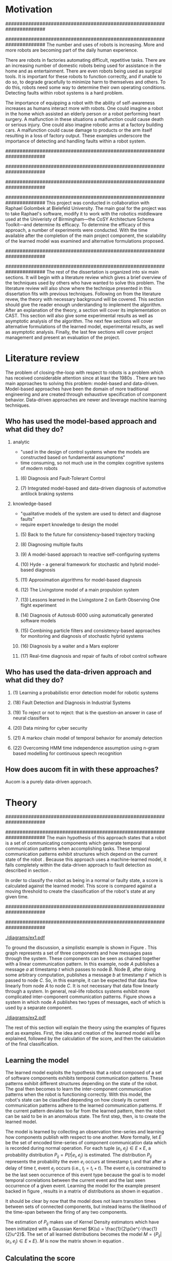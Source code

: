#+title:
#+author:  Jeremiah M. Via
#+options: H:2 num:t toc:nil \n:nil @:t ::t |:t ^:t -:t f:t *:t <:t
#+options: TeX:t LaTeX:t skip:nil d:nil todo:t pri:nil tags:not-in-toc
#+startup: hidestars indent
#+INFOJS_OPT: view:nil toc:nil ltoc:t mouse:underline buttons:0 path:http://orgmode.org/org-info.js
#+EXPORT_SELECT_TAGS: export
#+EXPORT_EXCLUDE_TAGS: noexport

#+LATEX_CLASS: dissertation
#+LATEX_CLASS_OPTIONS: [a4paper,11pt]

#+begin_latex
\begin{titlepage}
%% Set the line spacing to 1 for the title page.
\begin{spacing}{1}
\begin{large}
\begin{center}
\mbox{}
\vfill
\begin{sc}
A Data-Driven Self-Awareness Model for Robotics Systems \\
\end{sc}
\vfill
Jeremiah M. Via \\
Supervisor: Nick Hawes \\
\vspace*{4mm}
\includegraphics[width=50mm]{crest.png}\\
Submitted in conformity with the requirements\\
for the degree of Artificial Intelligence \& Computer Science\\
School of Computer Science\\
University of Birmingham\\
\vfill
Copyright {\copyright} 2012 School of Computer Science, University of Birmingham\\
\vspace*{.2in}
\end{center}
\end{large}
\end{spacing}
\end{titlepage}

\begin{abstract}
Fault-detection in robotics systems is a difficult task and as systems
are becoming more larger and complex, subtle errors are becoming
harder to diagnose. Traditional fault-detection approaches have relied
on explicit modeling of component behavior, but this technique does
not scale to complex robots operating in dynamic environments. A new
technique which involves making the robot self-aware to the internal
state of its various components is examined. The aim of this project
is to implement and then measure the efficacy of this probabilistic
self-awareness model for the robotics middleware CAST
\cite{haweswyatt10aei}, and if time allows, deal with shortcomings of
the original approach.

\vspace{0.5cm}
\noindent\textit{Keywords}: robotics, fault detection,
machine learning
\end{abstract}
\newpage

\renewcommand{\abstractname}{Acknowledgments}
\begin{abstract}
Thanks Mum!
\end{abstract}
\newpage

\tableofcontents
\newpage
#+end_latex

* Motivation
:PROPERTIES:
:CUSTOM_ID: motivation
:END:
######################################################################
# Why is it important?
######################################################################
The number and uses of robots is increasing. More and more robots are
becoming part of the daily human experience.
# There are now robots which clean the house, assist in surgery, and
# automate the construction of goods.
There are robots in factories automating difficult, repetitive tasks.
There are an increasing number of domestic robots being used for
assistance in the home and as entertainment. There are even robots
being used as surgical tools. It is important for these robots to
function correctly, and if unable to do so, to degrade gracefully to
minimize harm to themselves and others. To do this, robots need some
way to determine their own operating conditions. Detecting faults
within robot systems is a hard problem.

The importance of equipping a robot with the ability of self-awareness
increases as humans interact more with robots. One could imagine a
robot in the home which assisted an elderly person or a robot
performing heart surgery. A malfunction in these situations a
malfunction could cause death or serious injury. One could also
imagine robotic arms at a factory building cars. A malfunction could
cause damage to products or the arm itself resulting in a loss of
factory output. These examples underscore the importance of detecting
and handling faults within a robot system.

######################################################################
# Who else has wanted to solve it and how did they do it?
######################################################################

######################################################################
# What was the goal of my project?
######################################################################
This project was conducted in collaboration with Raphael Golombek at
Bielefeld University. The main goal for the project was to take
Raphael's software, modify it to work with the robotics middleware
used at the Univeristy of Birmingham---the CoSY Architecture Schema
Toolkit---and determine its efficacy. To determine the efficacy of
this approach, a number of experiments were conducted. With the time
available after the completion of the main project component, the
scalability of the learned model was examined and alternative
formulations proposed.

######################################################################
# Introduce the rest of the dissertation
######################################################################
The rest of the dissertation is organized into six main sections. It
will begin with a literature review which gives a brief overview of
the techniques used by others who have wanted to solve this problem.
The literature review will also show where the technique presented in
this dissertation fits with previous techniques. Following on from the
literature revew, the theory with necessary background will be
covered. This section should give the reader enough understanding to
implement the algorithm. After an explanation of the theory, a section
will cover its implementation on CAST. This section will also give
some experimental results as well as asymptotic analysis of the
algorithm. The next few sections will cover alternative formulations
of the learned model, experimental results, as well as asymptotic
analysis. Finally, the last few sections will cover project management
and present an evaluation of the project.

* Literature review
:PROPERTIES:
:CUSTOM_ID: lit-review
:END:

The problem of closing-the-loop with respect to robots is a problem
which has received considerable attention since at least the 1980s
\cite{deKleer:1987vc}. There are two main approaches to solving this
problem: model-based and data-driven. Model-based approaches have been
the domain of more traditional engineering and are created through
exhaustive specification of component behavior. Data-driven approaches
are newer and leverage machine learning techniques.

** Who has used the model-based approach and what did they do?
*** analytic
- "used in the design of control systems where the models are
  constructed based on fundamental assumptions"
- time consuming, so not much use in the complex cognitive systems
  of modern robots
**** (6) Diagnosis and Fault-Tolerant Control
**** (7) Integrated model-based and data-driven diagnosis of automotive antilock braking systems
*** knowledge-based
- "qualitative models of the system are used to
  detect and diagnose faults"
- require expert knowledge to design the model
**** (5)  Back to the future for consistency-based trajectory tracking
**** (8)  Diagnosing multiple faults
**** (9)  A model-based approach to reactive self-configuring systems
**** (10) Hyde - a general framework for stochastic and hybrid model-based diagnosis
**** (11) Approximation algorithms for model-based diagnosis
**** (12) The Livingstone model of a main propulsion system
**** (13) Lessons learned in the Livingstone 2 on Earth Observing One flight experiment
**** (14) Diagnosis of Autosub 6000 using automatically generated software models
**** (15) Combining particle filters and consistency-based approaches for monitoring and diagnosis of stochastic hybrid systems
**** (16) Diagnosis by a waiter and a Mars explorer
**** (17) Real-time diagnosis and repair of faults of robot control software
** Who has used the data-driven approach and what did they do?
*** (1) Learning a probabilistic error detection model for robotic systems
*** (18) Fault Detection and Diagnosis in Industrial Systems
*** (19) To reject or not to reject: that is the question-an answer in case of neural classifiers
*** (20) Data mining for cyber security
*** (21) A markov chain model of temporal behavior for anomaly detection
*** (22) Overcoming HMM time independence assumption using n-gram based modelling for continuous speech recognition
** How does aucom fit in with these approaches?
Aucom is a purely data-driven approach.

* Theory
######################################################################
# Give a high-level idea & introduce the main theoretical steps
######################################################################
The main hypothesis of this approach states that a robot is a set of
communicating components which generate temporal communication
patterns when accomplishing tasks. These temporal communication
patterns exhibit structures which depend on the current state of the
robot \cite{Golombek:2010hj}. Because this approach uses a
machine-learned model, it falls completely within the data-driven
approach to fault detection as described in section \ref{lit-review}.

In order to classify the robot as being in a normal or faulty state, a
score is calculated against the learned model. This score is compared
against a moving threshold to create the classification of the robot's
state at any given time.

######################################################################
# Introduce the example to be used in explaining the idea
######################################################################
#+CAPTION:    A simple component-based system
#+LABEL:      fig:ex1
#+ATTR_LaTeX: width=0.7\textwidth
[[./diagrams/ex1.pdf]]

To ground the discussion, a simplistic example is shown in Figure
\ref{fig:ex1}. This graph represents a set of three components and how
messages pass through the system. These components can be seen as
chained together with a linear communication pattern. In this example,
node /A/ publishes a message /a/ at timestamp $t$ which passes to node
/B/. Node /B/, after doing some arbitrary computation, publishes a
message /b/ at timestamp $t'$ which is passed to node /C/. So, in this
example, it can be expected that data flow linearly from node /A/ to
node /C/. It is not necessary that data flow linearly through a
system. In general, real-life robotics systems exhibit more
complicated inter-component communication patterns. Figure
\ref{fig:ex2} shows a system in which node /A/ publishes two types of
messages, each of which is used by a separate component.

#+CAPTION:    A non-linear component-based system
#+LABEL:      fig:ex2
#+ATTR_LaTeX: width=0.5\textwidth
[[./diagrams/ex2.pdf]]

The rest of this section will explain the theory using the examples of
figures \ref{fig:ex1} and \ref{fig:ex2} as examples. First, the idea
and creation of the learned model will be explained, followed by the
calculation of the score, and then the calculation of the final
classification.

** Learning the model

The learned model exploits the hypothesis that a robot composed of a
set of software components exhibits temporal communication patterns.
These patterns exhibit different structures depending on the state of
the robot. The goal then becomes to learn the inter-component
communication patterns when the robot is functioning correctly. With
this model, the robot's state can be classified depending on how
closely its current communication patterns adhere to the learned
communication patterns. If the current pattern deviates too far from
the learned pattern, then the robot can be said to be in an anomalous
state. The first step, then, is to create the learned model.


The model is learned by collecting an observation time-series and
learning how components publish with respect to one another. More
formally, let $E$ be the set of encoded time-series of component
communication data which is recorded during normal operation. For each
tuple $(e_i,e_j) \in E \times E$, a probability distribution
$P_{ij}=P(t|e_i,e_j)$ is estimated. The distribution $P_{ij}$
represents the probability the even $e_i$ occurs at timestamp $t_i$
and that after a delay of time $t$, event $e_j$ occurs (i.e., $t_j =
t_i + t$). The event $e_i$ is constrained to be the last seen
occurrence of this event type because the goal is to model temporal
correlations between the current event and the last seen occurrence of
a given event. Learning the model for the example present backed in
figure \ref{fig:ex1}, results in a matrix of distributions as shown in
equation \ref{matrix:ex1}.

\begin{equation}
\label{matrix:ex1}
\begin{bmatrix}
P_{aa} & P_{ab} & P_{ac}\\
P_{ba} & P_{bb} & P_{bc}\\
P_{ca} & P_{cb} & P_{cc}
\end{bmatrix}
\end{equation}

It should be clear by now that the model does not learn transition
times between sets of connected components, but instead learns the
likelihood of the time-span between the firing of any two components.

The estimation of $P_{ij}$ makes use of Kernel Density estimators
which have been initialized with a Gaussian Kernel $K(u) =
\frac{1}{2\pi}e^{-\frac{1}{2}u^2}$. The set of all learned
distributions becomes the model $M = \{P_{ij}|(e_i,e_j) \in E \times
E\}$. $M$ is now the matrix shown in equation \ref{matrix:ex1}.

** Calculating the score

During a live run, the score is calculated by comparing the incoming
stream of communication to the learned model. Essentially, the score
is higher the more closely the incoming pattern matches the learned
pattern. Formally, the score at event $e_j$ is defined as

\begin{equation}
\label{eq:score}
  s_j = \sum_{e_i \in E} w_{ij} \cdot P_{ij}(\Delta{}t_i)
\end{equation}

\noindent where $E$ is the set of last seen instance of each event
type and $w_{ij}$ is the relative weighting of the probability value.
The weight $w_{ij}$ is a measure of how meaningful the particular
distribution $P_{ij}$ is as an indication to the system's performance.
The weight is defined as

\begin{equation}
\label{eq:weight}
w_{ij} = 1 - \frac{h_{ij}}{{\displaystyle\sum_{e_i \in E} h_{ij}}}
\end{equation}

The weight calculation presented in equation \ref{eq:weight} makes use
of the entropy of the distribution. This represents how much
information is contained in a particual distribution and its
trustworthiness. Essentially, the lower the entropy, and thus the more
information contained in the distribution, the more willing we are to
trust the correlation between the two event types.

** Calculating the threshold

An important aspect of this technique is that as the score changes
over the course of a system run, so does the threshold. What is
considered the threshold for normal behavior is dependent on the
communication patterns within the system. 

** Classifying the system
* Original system
** Implementation
*** CAST
**** What is CAST?
**** What did I have to do to make it work on CAST?
*** FTS graph
**** What is the FTS graph processor?
- https://code.ai.techfak.uni-bielefeld.de/trac/xcf/wiki/FilterTransformSelect#topics
- https://toolkit.cit-ec.uni-bielefeld.de/components/tools/fts-filter-transform-select-toolkit
** Experimental results
*** introduce the experiments for the rest of the report
**** record fault tracking time
*** 3x1 experiments

#+CAPTION:    The black-body emission of the disk around HR 4049
#+LABEL:      fig:SED-HR4049
#+ATTR_LaTeX: width=0.8\textwidth
[[./data/original.eps]]
*** 4x4 experiment results
*** 10x1 experiment results
*** dora experiment
** Asymptotic analysis
*** Show mathematical derivation of model memory
*** Show mathematical dervaition of score calculation
* Connection-based model
** Idea
** Implementation
** Asymptotic analysis
*** model
*** score calculation
** Experimental results
*** 3x1 experiments

#+begin_src gnuplot :var data="./data/reduced_3chain_fault" :exports none :file "img/reduced_3chain_fault.eps" :cache yes
  reset
  set terminal postscript color solid eps enhanced 20
  set yrange [0:1]
  set xrange [0:150000]
  plot data using 1:2 with dots notitle,\
       data using 1:2 with lines smooth bezier title 'Score (smoothed)',\
       data using 1:3 with lines title 'Threshold'
#+end_src

#+results[9ccf3b2dca2bb91beb98ba4a1be6a9b33c7b1112]:
[[file:img/reduced_3chain_fault.eps]]



*** 4x4 experiment results

The results of the experiment.

#+begin_src gnuplot :var data="./data/reduced_4x4_normal.csv" :exports none :file "img/reduced_4x4_normal.eps" :cache yes
  reset
  set terminal postscript color solid eps enhanced 20
  set yrange [0:1]
  set xrange [0:150000]
  
  plot data using 1:2 with dots notitle,\
       data using 1:2 with lines smooth bezier title 'Score (smoothed)',\
       data using 1:3 with lines title 'Threshold'
#+end_src

#+results[fb1cd17f2e0a6b3fffda70ab3cd1dfad0f703b48]:
[[file:img/reduced_4x4_normal.eps]]


#+begin_src gnuplot :var data="./data/reduced_4x4_fault.csv" :exports none :file "img/reduced_4x4_fault.eps" :cache yes
  reset
  set terminal postscript color solid eps enhanced 20
  set yrange [0:1]
  set xrange [0:150000]
  plot data using 1:2 with dots notitle,\
       data using 1:2 with lines smooth bezier title 'Score (smoothed)',\
       data using 1:3 with lines title 'Threshold'
#+end_src

#+results[b9082141948d6b6bb2e672f95ac3d7612c19a98f]:
[[file:img/reduced_4x4_fault.eps]]


*** 10x1 experiment results

The results of the experiment.

#+begin_src gnuplot :var data="./data/reduced_10x1_fault.csv" :exports results :file "img/reduced_10x1_fault.eps" :cache yes
  reset
  set terminal postscript color solid eps enhanced 20
  set yrange [0:1]
  set xrange [0:150000]
  plot data using 1:2 with dots notitle,\
       data using 1:2 with lines smooth bezier title 'Score (smoothed)',\
       data using 1:3 with lines title 'Threshold'
#+end_src

#+results[02d0464828433875ba8f7fe252783f2d70fcdfed]:
[[file:img/reduced_10x1_fault.eps]]

*** dora experiment
* Metronome-based approach
** Idea
** Implementation
** Asymptotic analysis
*** model
*** score calculation
** Experimental results
*** 3x1 experiments
*** 4x4 experiment results
*** 10x1 experiment results
*** dora experiment
*** ROC analysis of the three approaches
* Project management
Large projects are strenuous. Effective project management then
becomes crucial in ensuring constant progress throughout all periods
of the academic year.

Git was used rather than Subversion for one key reason: it is easy to
maintain multiple branches of the code and move changes to all of
them. This feature was especially important because it meant that
multiple ideas about the model implementation could be kept in
separate branches. In Subversion, doing the equivalent would have made
it very difficult to make updates to all branches when bugs were found
and fixed.

Because inheriting such a large code-base can be overwhelming, unit
tests were used to create a contract of behavior for the most critical
classes in the system. And by using Jenkins as a continuous
integration server, it was possible to know when any change to the
code caused a test on any branch to fail. Jenkins also published the
results of static analysis run by Maven, the build system used. Static
analysis helped suss out potential bugs and resulted in more robust code.

Perhaps the most important aspect of project management, and
unfortunately discovered only towards the end of the project, was
issue management. It was possible to set project milestones and attach
the issues necessary to complete the milestone. This has the benefit
of putting in concrete terms the steps necessary to reach a goal. So
rather than flailing around to figure out what to do next, there was
always a concrete task that could be done.

** Managing tasks & deadlines
*** Github issues
** Managing code
*** maven
*** Jenkins
*** git
* Project evaluation
** What was good?
*** project planning w.r.t. summer work
** What can be learned?
*** sticking with it when intial results are bad
*** setting better goals
* Conclusion
** Conclude story
** Future work


\newpage
\bibliographystyle{plain}
\bibliography{references}


